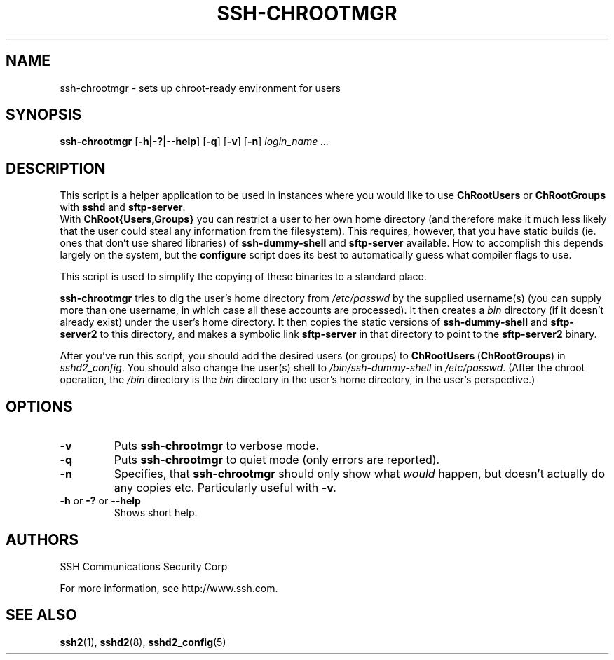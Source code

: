 .\"  -*- nroff -*-
.\"
.\" ssh-chrootmgr.1
.\"
.\" Author: Sami Lehtinen <sjl@ssh.com>
.\"
.\" Copyright (C) 2000 SSH Communications Security Corp, Finland
.\" All rights reserved
.\"
.TH SSH-CHROOTMGR 1 "March 22, 2000" "SSH2" "SSH2"

.SH NAME
ssh-chrootmgr \- sets up chroot-ready environment for users

.SH SYNOPSIS
.B ssh-chrootmgr
[\c
.BI \-h|-?|--help \c
]
[\c
.BI \-q \c
]
[\c
.BI \-v \c
]
[\c
.BI \-n \c
]
.I login_name ...

.SH DESCRIPTION 
.LP
This script is a helper application to be used in instances where you
would like to use
.B ChRootUsers
or
.B ChRootGroups
with
.B sshd
and
.BR sftp-server .
  With
.B ChRoot{Users,Groups}
you can restrict a user to her own home directory (and therefore
make it much less likely that the user could steal any information
from the filesystem). This requires, however, that you have static
builds (ie. ones that don't use shared libraries) of
.B ssh-dummy-shell
and
.B sftp-server
available. How to accomplish this depends largely on the system, but
the 
.B configure
script does its best to automatically guess what compiler flags to
use.

This script is used to simplify the copying of these binaries to a
standard place.

.B ssh-chrootmgr
tries to dig the user's home directory from
.I /etc/passwd
by the supplied username(s) (you can supply more than one username, in
which case all these accounts are processed). It then creates a
.I bin
directory (if it doesn't already exist) under the user's home 
directory. It then copies the static versions of 
.B ssh-dummy-shell
and
.B sftp-server2
to this directory, and makes a symbolic link
.B sftp-server
in that directory to point to the
.B sftp-server2
binary.

After you've run this script, you should add the desired users (or
groups) to
.BR ChRootUsers \ (\fBChRootGroups\fR)
in
.IR sshd2_config .
You should also change the user(s) shell to
.I /bin/ssh-dummy-shell
in
.IR /etc/passwd .
(After the chroot operation, the \fI/bin\fR directory is the \fIbin\fR
directory in the user's home directory, in the user's perspective.)

.SH OPTIONS
.TP
.BI \-v 
Puts 
.B ssh-chrootmgr
to verbose mode.
.ne 3

.TP
.BI \-q
Puts 
.B ssh-chrootmgr
to quiet mode (only errors are reported).
.ne 3

.TP
.BI \-n
Specifies, that
.B ssh-chrootmgr
should only show what \fIwould\fR happen, but doesn't actually do any
copies etc. Particularly useful with
.BI \-v .
.ne 3

.TP
.B \-h \fRor\fB \-? \fRor\fB --help 
Shows short help.
.ne 3


.SH AUTHORS
.LP

SSH Communications Security Corp

For more information, see http://www.ssh.com.

.SH SEE ALSO
.BR ssh2 (1),
.BR sshd2 (8),
.BR sshd2_config (5)
